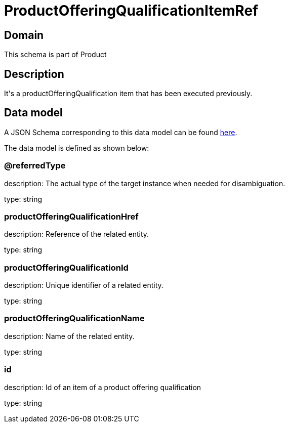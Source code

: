 = ProductOfferingQualificationItemRef

[#domain]
== Domain

This schema is part of Product

[#description]
== Description

It&#x27;s a productOfferingQualification item that has been executed previously.


[#data_model]
== Data model

A JSON Schema corresponding to this data model can be found https://tmforum.org[here].

The data model is defined as shown below:


=== @referredType
description: The actual type of the target instance when needed for disambiguation.

type: string


=== productOfferingQualificationHref
description: Reference of the related entity.

type: string


=== productOfferingQualificationId
description: Unique identifier of a related entity.

type: string


=== productOfferingQualificationName
description: Name of the related entity.

type: string


=== id
description: Id of an item of a product offering qualification

type: string

